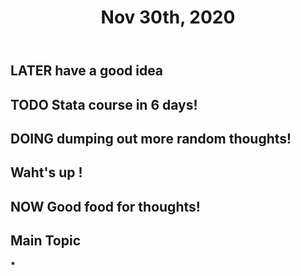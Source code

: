#+TITLE: Nov 30th, 2020

** LATER have a good idea
:PROPERTIES:
:later: 1606725027107
:END:
** TODO Stata course in 6 days!
:PROPERTIES:
:todo: 1606725041216
:END:
** DOING dumping out more random thoughts!
:PROPERTIES:
:doing: 1606725059031
:END:
** Waht's up !
** NOW Good food for thoughts!
:PROPERTIES:
:now: 1606725088062
:END:
** Main Topic
***
